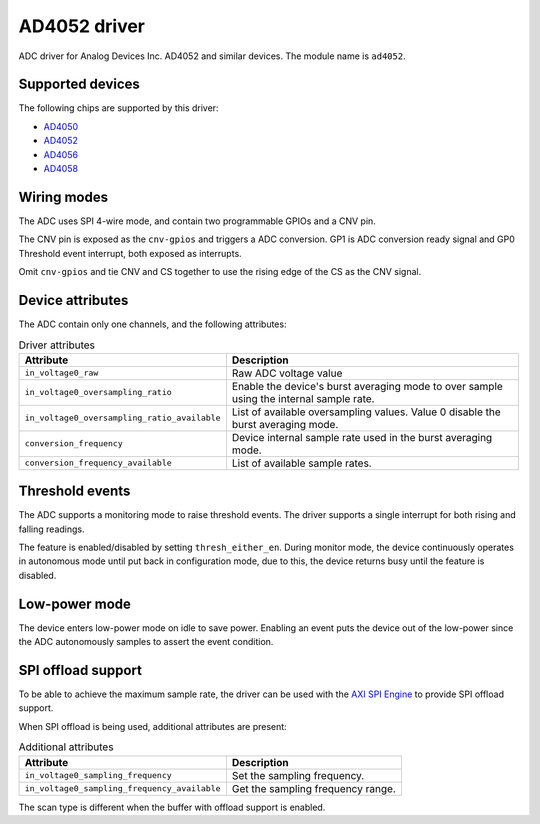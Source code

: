 .. SPDX-License-Identifier: GPL-2.0-only

=============
AD4052 driver
=============

ADC driver for Analog Devices Inc. AD4052 and similar devices.
The module name is ``ad4052``.

Supported devices
=================

The following chips are supported by this driver:

* `AD4050 <https://www.analog.com/AD4050>`_
* `AD4052 <https://www.analog.com/AD4052>`_
* `AD4056 <https://www.analog.com/AD4056>`_
* `AD4058 <https://www.analog.com/AD4058>`_

Wiring modes
============

The ADC uses SPI 4-wire mode, and contain two programmable GPIOs and
a CNV pin.

The CNV pin is exposed as the ``cnv-gpios`` and triggers a ADC conversion.
GP1 is ADC conversion ready signal and GP0 Threshold event interrupt, both
exposed as interrupts.

Omit ``cnv-gpios`` and tie CNV and CS together to use the rising edge
of the CS as the CNV signal.

Device attributes
=================

The ADC contain only one channels, and the following attributes:

.. list-table:: Driver attributes
   :header-rows: 1

   * - Attribute
     - Description
   * - ``in_voltage0_raw``
     - Raw ADC voltage value
   * - ``in_voltage0_oversampling_ratio``
     - Enable the device's burst averaging mode to over sample using
       the internal sample rate.
   * - ``in_voltage0_oversampling_ratio_available``
     - List of available oversampling values. Value 0 disable the burst
       averaging mode.
   * - ``conversion_frequency``
     - Device internal sample rate used in the burst averaging mode.
   * - ``conversion_frequency_available``
     - List of available sample rates.

Threshold events
================

The ADC supports a monitoring mode to raise threshold events.
The driver supports a single interrupt for both rising and falling
readings.

The feature is enabled/disabled by setting ``thresh_either_en``.
During monitor mode, the device continuously operates in autonomous mode until
put back in configuration mode, due to this, the device returns busy until the
feature is disabled.

Low-power mode
==============

The device enters low-power mode on idle to save power.
Enabling an event puts the device out of the low-power since the ADC
autonomously samples to assert the event condition.

SPI offload support
===================

To be able to achieve the maximum sample rate, the driver can be used with the
`AXI SPI Engine`_ to provide SPI offload support.

.. _AXI SPI Engine: http://analogdevicesinc.github.io/hdl/projects/ad4052_ardz/index.html

When SPI offload is being used, additional attributes are present:

.. list-table:: Additional attributes
   :header-rows: 1

   * - Attribute
     - Description
   * - ``in_voltage0_sampling_frequency``
     - Set the sampling frequency.
   * - ``in_voltage0_sampling_frequency_available``
     - Get the sampling frequency range.

The scan type is different when the buffer with offload support is enabled.
